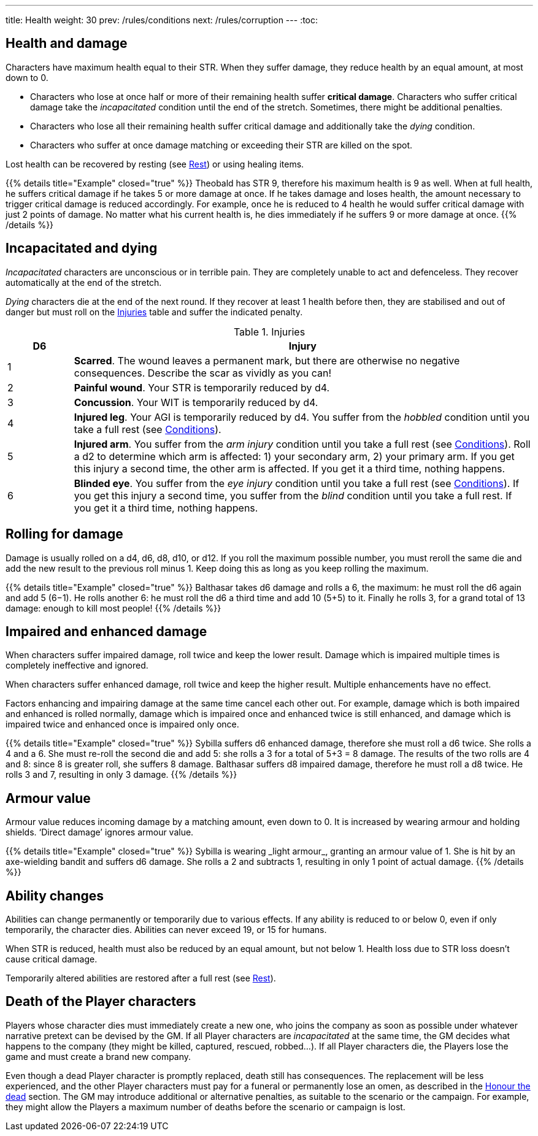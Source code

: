 ---
title: Health
weight: 30
prev: /rules/conditions
next: /rules/corruption
---
:toc:

== Health and damage

Characters have maximum health equal to their STR.
When they suffer damage, they reduce health by an equal amount, at most down to 0.

* Characters who lose at once half or more of their remaining health suffer *critical damage*.
Characters who suffer critical damage take the _incapacitated_ condition until the end of the stretch.
Sometimes, there might be additional penalties.

* Characters who lose all their remaining health suffer critical damage and additionally take the _dying_ condition.

* Characters who suffer at once damage matching or exceeding their STR are killed on the spot.

Lost health can be recovered by resting (see link:../rest[Rest]) or using healing items.

++++
{{% details title="Example" closed="true" %}}

Theobald has STR 9, therefore his maximum health is 9 as well.
When at full health, he suffers critical damage if he takes 5 or more damage at once.
If he takes damage and loses health, the amount necessary to trigger critical damage is reduced accordingly.
For example, once he is reduced to 4 health he would suffer critical damage with just 2 points of damage.

No matter what his current health is, he dies immediately if he suffers 9 or more damage at once.

{{% /details %}}
++++


== Incapacitated and dying

_Incapacitated_ characters are unconscious or in terrible pain.
They are completely unable to act and defenceless.
They recover automatically at the end of the stretch.

_Dying_ characters die at the end of the next round.
If they recover at least 1 health before then, they are stabilised and out of danger but must roll on the <<tb_injuries>> table and suffer the indicated penalty.

.Injuries
[[tb_injuries]]
[options='header, unbreakable', cols="^2,<14"]
|===
|D6 |Injury

|1 |*Scarred*.
The wound leaves a permanent mark, but there are otherwise no negative consequences.
Describe the scar as vividly as you can!

|2 |*Painful wound*.
Your STR is temporarily reduced by d4.

|3 |*Concussion*.
Your WIT is temporarily reduced by d4.

|4 |*Injured leg*.
Your AGI is temporarily reduced by d4.
You suffer from the _hobbled_ condition until you take a full rest (see link:../conditions[Conditions]).

|5 |*Injured arm*.
You suffer from the _arm injury_ condition until you take a full rest (see link:../conditions[Conditions]).
Roll a d2 to determine which arm is affected: 1) your secondary arm, 2) your primary arm.
If you get this injury a second time, the other arm is affected.
If you get it a third time, nothing happens.

|6 |*Blinded eye*.
You suffer from the _eye injury_ condition until you take a full rest (see link:../conditions[Conditions]).
If you get this injury a second time, you suffer from the _blind_ condition until you take a full rest.
If you get it a third time, nothing happens.

|===


== Rolling for damage

Damage is usually rolled on a d4, d6, d8, d10, or d12.
If you roll the maximum possible number, you must reroll the same die and add the new result to the previous roll minus 1.
Keep doing this as long as you keep rolling the maximum.

++++
{{% details title="Example" closed="true" %}}

Balthasar takes d6 damage and rolls a 6, the maximum: he must roll the d6 again and add 5 (6−1).
He rolls another 6: he must roll the d6 a third time and add 10 (5+5) to it.
Finally he rolls 3, for a grand total of 13 damage: enough to kill most people!

{{% /details %}}
++++


== Impaired and enhanced damage

When characters suffer impaired damage, roll twice and keep the lower result.
Damage which is impaired multiple times is completely ineffective and ignored.

When characters suffer enhanced damage, roll twice and keep the higher result.
Multiple enhancements have no effect.

Factors enhancing and impairing damage at the same time cancel each other out.
For example, damage which is both impaired and enhanced is rolled normally, damage which is impaired once and enhanced twice is still enhanced, and damage which is impaired twice and enhanced once is impaired only once.

++++
{{% details title="Example" closed="true" %}}

Sybilla suffers d6 enhanced damage, therefore she must roll a d6 twice.
She rolls a 4 and a 6.
She must re-roll the second die and add 5: she rolls a 3 for a total of 5+3 = 8 damage.
The results of the two rolls are 4 and 8: since 8 is greater roll, she suffers 8 damage.

Balthasar suffers d8 impaired damage, therefore he must roll a d8 twice.
He rolls 3 and 7, resulting in only 3 damage.

{{% /details %}}
++++


== Armour value

Armour value reduces incoming damage by a matching amount, even down to 0.
It is increased by wearing armour and holding shields.
'`Direct damage`' ignores armour value.

++++
{{% details title="Example" closed="true" %}}

Sybilla is wearing _light armour_, granting an armour value of 1.
She is hit by an axe-wielding bandit and suffers d6 damage.
She rolls a 2 and subtracts 1, resulting in only 1 point of actual damage.

{{% /details %}}
++++


== Ability changes

Abilities can change permanently or temporarily due to various effects.
If any ability is reduced to or below 0, even if only temporarily, the character dies.
Abilities can never exceed 19, or 15 for humans.

When STR is reduced, health must also be reduced by an equal amount, but not below 1.
Health loss due to STR loss doesn't cause critical damage.

Temporarily altered abilities are restored after a full rest (see link:../rest[Rest]).


== Death of the Player characters

Players whose character dies must immediately create a new one, who joins the company as soon as possible under whatever narrative pretext can be devised by the GM.
If all Player characters are _incapacitated_ at the same time, the GM decides what happens to the company (they might be killed, captured, rescued, robbed...).
If all Player characters die, the Players lose the game and must create a brand new company.

Even though a dead Player character is promptly replaced, death still has consequences.
The replacement will be less experienced, and the other Player characters must pay for a funeral or permanently lose an omen, as described in the link:../omens/#_honour_the_dead[Honour the dead] section.
The GM may introduce additional or alternative penalties, as suitable to the scenario or the campaign.
For example, they might allow the Players a maximum number of deaths before the scenario or campaign is lost.
